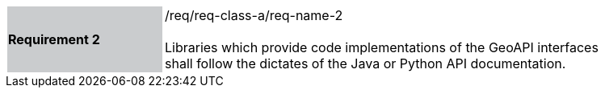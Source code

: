 [width="90%",cols="2,6"]
|===
|*Requirement 2* {set:cellbgcolor:#CACCCE}|/req/req-class-a/req-name-2 +
 +
{set:cellbgcolor:#FFFFFF}
Libraries which provide code implementations of the GeoAPI interfaces shall follow
the dictates of the Java or Python API documentation.
|===
